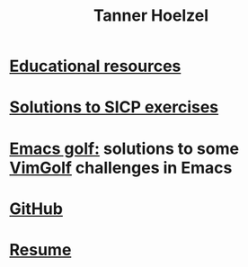 #+TITLE: Tanner Hoelzel
* [[./resources.html][Educational resources]]
* [[file:sicp-exercises.org][Solutions to SICP exercises]]
* [[file:emacs-golf.org][Emacs golf:]] solutions to some [[https://vimgolf.com][VimGolf]] challenges in Emacs
* [[https://github.com/thoelze1][GitHub]]
* [[file:~/git/thoelze1.github.io/resume/resume.pdf][Resume]]
